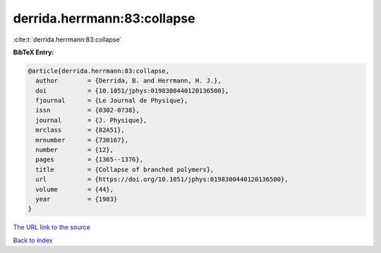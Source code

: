 derrida.herrmann:83:collapse
============================

:cite:t:`derrida.herrmann:83:collapse`

**BibTeX Entry:**

.. code-block:: bibtex

   @article{derrida.herrmann:83:collapse,
     author        = {Derrida, B. and Herrmann, H. J.},
     doi           = {10.1051/jphys:0198300440120136500},
     fjournal      = {Le Journal de Physique},
     issn          = {0302-0738},
     journal       = {J. Physique},
     mrclass       = {82A51},
     mrnumber      = {730167},
     number        = {12},
     pages         = {1365--1376},
     title         = {Collapse of branched polymers},
     url           = {https://doi.org/10.1051/jphys:0198300440120136500},
     volume        = {44},
     year          = {1983}
   }

`The URL link to the source <https://doi.org/10.1051/jphys:0198300440120136500>`__


`Back to index <../By-Cite-Keys.html>`__
